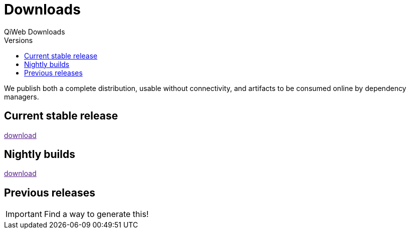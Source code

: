 = Downloads
QiWeb Downloads
:title: QiWeb Downloads
:description: QiWeb Downloads
:keywords: qiweb, downloads
:toc: right
:toc-title: Versions

We publish both a complete distribution, usable without connectivity, and artifacts to be consumed online by dependency
managers.


== Current stable release

link:[download]


== Nightly builds

link:[download]


== Previous releases

IMPORTANT: Find a way to generate this!
